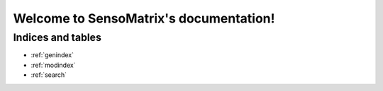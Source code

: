 =======================================
Welcome to SensoMatrix's documentation!
=======================================


Indices and tables
==================

* :ref:`genindex`
* :ref:`modindex`
* :ref:`search`

